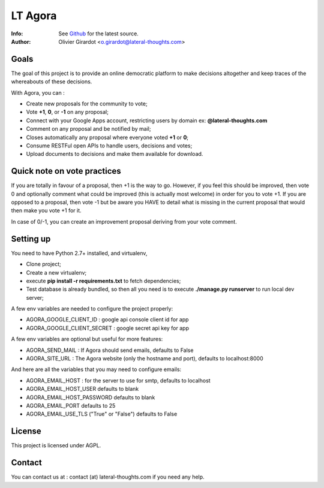 ========
LT Agora
========
:Info: See `Github <http://github.com/LateralThoughts/lt-agora>`_ for the latest source.
:Author: Olivier Girardot <o.girardot@lateral-thoughts.com>

Goals
-----
The goal of this project is to provide an online democratic platform to make decisions altogether and keep traces of the
whereabouts of these decisions.

With Agora, you can :

* Create new proposals for the community to vote;
* Vote **+1**, **0**, or **-1** on any proposal;
* Connect with your Google Apps account, restricting users by domain ex: **@lateral-thoughts.com**
* Comment on any proposal and be notified by mail;
* Closes automatically any proposal where everyone voted **+1** or **0**;
* Consume RESTFul open APIs to handle users, decisions and votes;
* Upload documents to decisions and make them available for download.


Quick note on vote practices
-----
If you are totally in favour of a proposal, then +1 is the way to go.
However, if you feel this should be improved, then vote 0 and optionally
comment what could be improved (this is actually most welcome) in order for you to vote +1.
If you are opposed to a proposal, then vote -1 but be aware you HAVE to detail what is missing
in the current proposal that would then make you vote +1 for it.

In case of 0/-1, you can create an improvement proposal deriving from your vote comment.

Setting up
----------
You need to have Python 2.7+ installed, and virtualenv, 

* Clone project;
* Create a new virtualenv;
* execute **pip install -r requirements.txt** to fetch dependencies;
* Test database is already bundled, so then all you need is to execute **./manage.py runserver** to run local dev server;

A few env variables are needed to configure the project properly:

* AGORA_GOOGLE_CLIENT_ID : google api console client id for app
* AGORA_GOOGLE_CLIENT_SECRET : google secret api key for app

A few env variables are optional but useful for more features:

* AGORA_SEND_MAIL : If Agora should send emails, defaults to False
* AGORA_SITE_URL : The Agora website (only the hostname and port), defaults to localhost:8000


And here are all the variables that you may need to configure emails:

* AGORA_EMAIL_HOST : for the server to use for smtp, defaults to localhost
* AGORA_EMAIL_HOST_USER defaults to blank
* AGORA_EMAIL_HOST_PASSWORD defaults to blank
* AGORA_EMAIL_PORT defaults to 25
* AGORA_EMAIL_USE_TLS ("True" or "False") defaults to False

License
-------
This project is licensed under AGPL.

Contact
-------
You can contact us at : contact (at) lateral-thoughts.com if you need any help.
